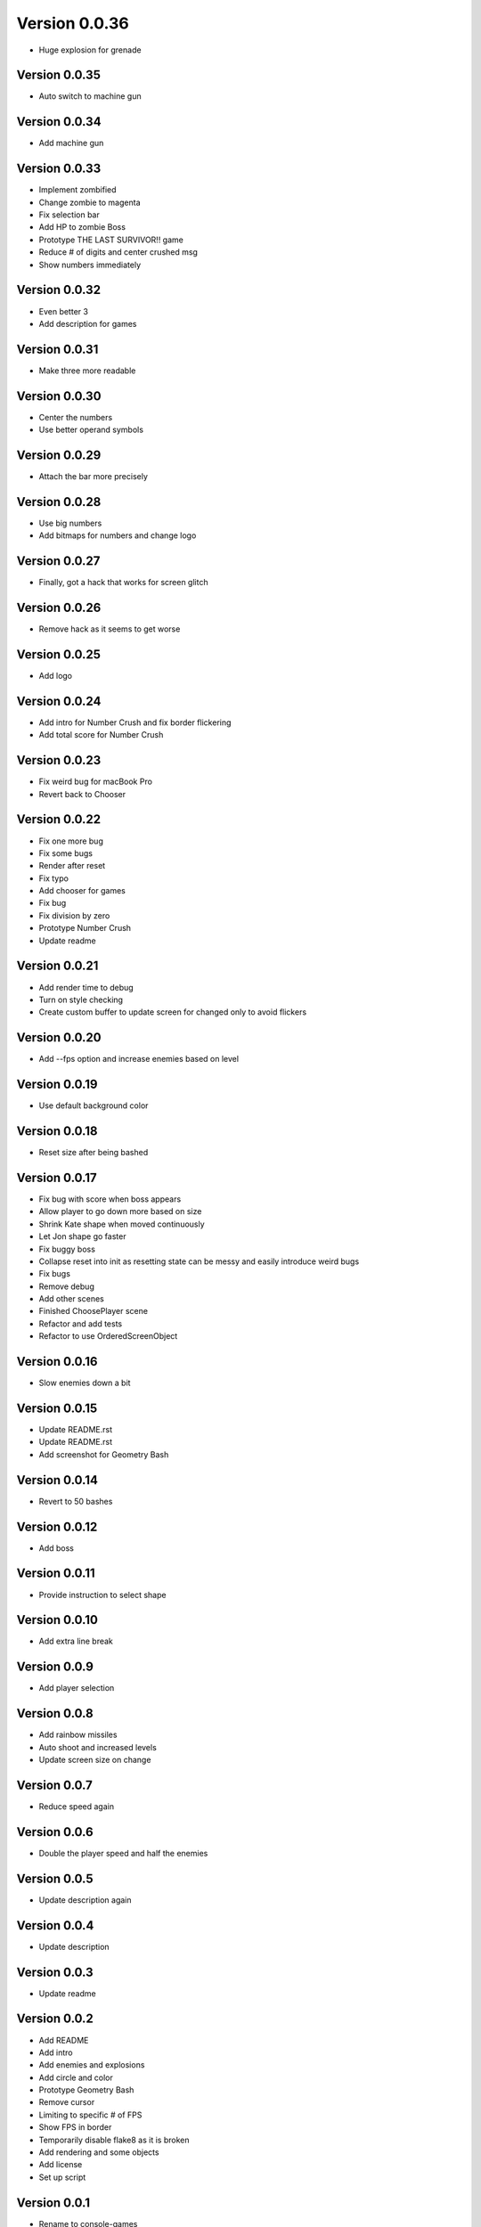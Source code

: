 Version 0.0.36
================================================================================

* Huge explosion for grenade

Version 0.0.35
--------------------------------------------------------------------------------

* Auto switch to machine gun

Version 0.0.34
--------------------------------------------------------------------------------

* Add machine gun

Version 0.0.33
--------------------------------------------------------------------------------

* Implement zombified
* Change zombie to magenta
* Fix selection bar
* Add HP to zombie Boss
* Prototype THE LAST SURVIVOR!! game
* Reduce # of digits and center crushed msg
* Show numbers immediately

Version 0.0.32
--------------------------------------------------------------------------------

* Even better 3
* Add description for games

Version 0.0.31
--------------------------------------------------------------------------------

* Make three more readable

Version 0.0.30
--------------------------------------------------------------------------------

* Center the numbers
* Use better operand symbols

Version 0.0.29
--------------------------------------------------------------------------------

* Attach the bar more precisely

Version 0.0.28
--------------------------------------------------------------------------------

* Use big numbers
* Add bitmaps for numbers and change logo

Version 0.0.27
--------------------------------------------------------------------------------

* Finally, got a hack that works for screen glitch

Version 0.0.26
--------------------------------------------------------------------------------

* Remove hack as it seems to get worse

Version 0.0.25
--------------------------------------------------------------------------------

* Add logo

Version 0.0.24
--------------------------------------------------------------------------------

* Add intro for Number Crush and fix border flickering
* Add total score for Number Crush

Version 0.0.23
--------------------------------------------------------------------------------

* Fix weird bug for macBook Pro
* Revert back to Chooser

Version 0.0.22
--------------------------------------------------------------------------------

* Fix one more bug
* Fix some bugs
* Render after reset
* Fix typo
* Add chooser for games
* Fix bug
* Fix division by zero
* Prototype Number Crush
* Update readme

Version 0.0.21
--------------------------------------------------------------------------------

* Add render time to debug
* Turn on style checking
* Create custom buffer to update screen for changed only to avoid flickers

Version 0.0.20
--------------------------------------------------------------------------------

* Add --fps option and increase enemies based on level

Version 0.0.19
--------------------------------------------------------------------------------

* Use default background color

Version 0.0.18
--------------------------------------------------------------------------------

* Reset size after being bashed

Version 0.0.17
--------------------------------------------------------------------------------

* Fix bug with score when boss appears
* Allow player to go down more based on size
* Shrink Kate shape when moved continuously
* Let Jon shape go faster
* Fix buggy boss
* Collapse reset into init as resetting state can be messy and easily introduce weird bugs
* Fix bugs
* Remove debug
* Add other scenes
* Finished ChoosePlayer scene
* Refactor and add tests
* Refactor to use OrderedScreenObject

Version 0.0.16
--------------------------------------------------------------------------------

* Slow enemies down a bit

Version 0.0.15
--------------------------------------------------------------------------------

* Update README.rst
* Update README.rst
* Add screenshot for Geometry Bash

Version 0.0.14
--------------------------------------------------------------------------------

* Revert to 50 bashes

Version 0.0.12
--------------------------------------------------------------------------------

* Add boss

Version 0.0.11
--------------------------------------------------------------------------------

* Provide instruction to select shape

Version 0.0.10
--------------------------------------------------------------------------------

* Add extra line break

Version 0.0.9
--------------------------------------------------------------------------------

* Add player selection

Version 0.0.8
--------------------------------------------------------------------------------

* Add rainbow missiles
* Auto shoot and increased levels
* Update screen size on change

Version 0.0.7
--------------------------------------------------------------------------------

* Reduce speed again

Version 0.0.6
--------------------------------------------------------------------------------

* Double the player speed and half the enemies

Version 0.0.5
--------------------------------------------------------------------------------

* Update description again

Version 0.0.4
--------------------------------------------------------------------------------

* Update description

Version 0.0.3
--------------------------------------------------------------------------------

* Update readme

Version 0.0.2
--------------------------------------------------------------------------------

* Add README
* Add intro
* Add enemies and explosions
* Add circle and color
* Prototype Geometry Bash
* Remove cursor
* Limiting to specific # of FPS
* Show FPS in border
* Temporarily disable flake8 as it is broken
* Add rendering and some objects
* Add license
* Set up script

Version 0.0.1
--------------------------------------------------------------------------------

* Rename to console-games
* Fix fox
* Initial commit

Version 0.0.1
--------------------------------------------------------------------------------

* Fix fox
* Initial commit

Version 0.0.1
--------------------------------------------------------------------------------

* Fix fox
* Initial commit

